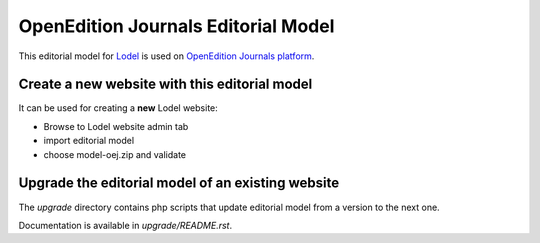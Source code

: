 OpenEdition Journals Editorial Model
===================================================

This editorial model for `Lodel <https://github.com/OpenEdition/lodel>`_ is used on `OpenEdition Journals platform <https://journals.openedition.org>`_.

Create a new website with this editorial model
-----------------------------------------------------

It can be used for creating a **new** Lodel website: 

- Browse to Lodel website admin tab
- import editorial model
- choose model-oej.zip and validate

Upgrade the editorial model of an existing website
-----------------------------------------------------

The `upgrade` directory contains php scripts that update editorial model from a version to the next one.

Documentation is available in `upgrade/README.rst`.
